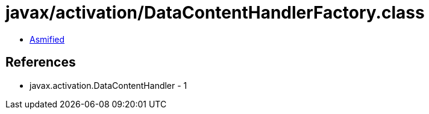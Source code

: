 = javax/activation/DataContentHandlerFactory.class

 - link:DataContentHandlerFactory-asmified.java[Asmified]

== References

 - javax.activation.DataContentHandler - 1

